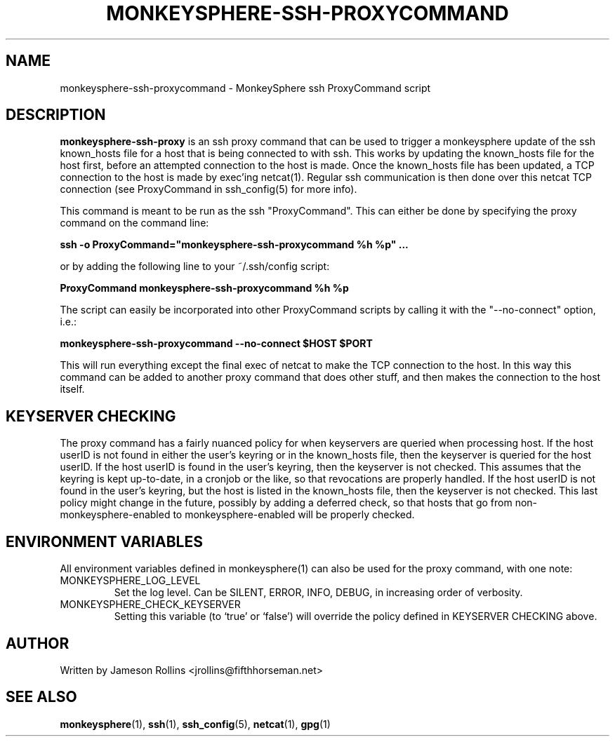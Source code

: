 .TH MONKEYSPHERE-SSH-PROXYCOMMAND "1" "June 2008" "monkeysphere 0.1" "User Commands"

.SH NAME

monkeysphere-ssh-proxycommand \- MonkeySphere ssh ProxyCommand script

.SH DESCRIPTION

\fBmonkeysphere-ssh-proxy\fP is an ssh proxy command that can be used
to trigger a monkeysphere update of the ssh known_hosts file for a
host that is being connected to with ssh.  This works by updating the
known_hosts file for the host first, before an attempted connection to
the host is made.  Once the known_hosts file has been updated, a TCP
connection to the host is made by exec'ing netcat(1).  Regular ssh
communication is then done over this netcat TCP connection (see
ProxyCommand in ssh_config(5) for more info).

This command is meant to be run as the ssh "ProxyCommand".  This can
either be done by specifying the proxy command on the command line:

.B ssh -o ProxyCommand="monkeysphere-ssh-proxycommand %h %p" ...

or by adding the following line to your ~/.ssh/config script:

.B ProxyCommand monkeysphere-ssh-proxycommand %h %p

The script can easily be incorporated into other ProxyCommand scripts
by calling it with the "--no-connect" option, i.e.:

.B monkeysphere-ssh-proxycommand --no-connect "$HOST" "$PORT"

This will run everything except the final exec of netcat to make the
TCP connection to the host.  In this way this command can be added to
another proxy command that does other stuff, and then makes the
connection to the host itself.

.SH KEYSERVER CHECKING

The proxy command has a fairly nuanced policy for when keyservers are
queried when processing host.  If the host userID is not found in
either the user's keyring or in the known_hosts file, then the
keyserver is queried for the host userID.  If the host userID is found
in the user's keyring, then the keyserver is not checked.  This
assumes that the keyring is kept up-to-date, in a cronjob or the like,
so that revocations are properly handled.  If the host userID is not
found in the user's keyring, but the host is listed in the known_hosts
file, then the keyserver is not checked.  This last policy might
change in the future, possibly by adding a deferred check, so that
hosts that go from non-monkeysphere-enabled to monkeysphere-enabled
will be properly checked.

.SH ENVIRONMENT VARIABLES

All environment variables defined in monkeysphere(1) can also be used
for the proxy command, with one note:

.TP
MONKEYSPHERE_LOG_LEVEL
Set the log level.  Can be SILENT, ERROR, INFO, DEBUG, in increasing
order of verbosity.

.TP
MONKEYSPHERE_CHECK_KEYSERVER
Setting this variable (to `true' or `false') will override the policy
defined in KEYSERVER CHECKING above.

.SH AUTHOR

Written by Jameson Rollins <jrollins@fifthhorseman.net>

.SH SEE ALSO

.BR monkeysphere (1),
.BR ssh (1),
.BR ssh_config (5),
.BR netcat (1),
.BR gpg (1)
